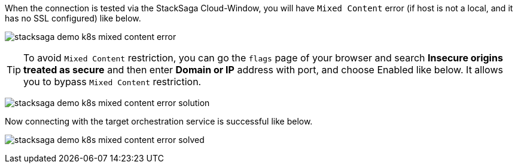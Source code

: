 When the connection is tested via the StackSaga Cloud-Window, you will have `Mixed Content` error (if host is not a local, and it has no SSL configured) like below.

image:common/stacksaga-demo-k8s-mixed-content-error.png[alt="stacksaga demo k8s mixed content error"]

TIP: To avoid `Mixed Content` restriction, you can go the `flags` page of your browser and search *Insecure origins treated as secure* and then enter *Domain or IP* address with port, and choose Enabled like below.
It allows you to bypass `Mixed Content` restriction.

image:common/stacksaga-demo-k8s-mixed-content-error-solution.png[alt="stacksaga demo k8s mixed content error solution"]

Now connecting with the target orchestration service is successful like below.

image:common/stacksaga-demo-k8s-mixed-content-error-solved.png[alt="stacksaga demo k8s mixed content error solved"]
